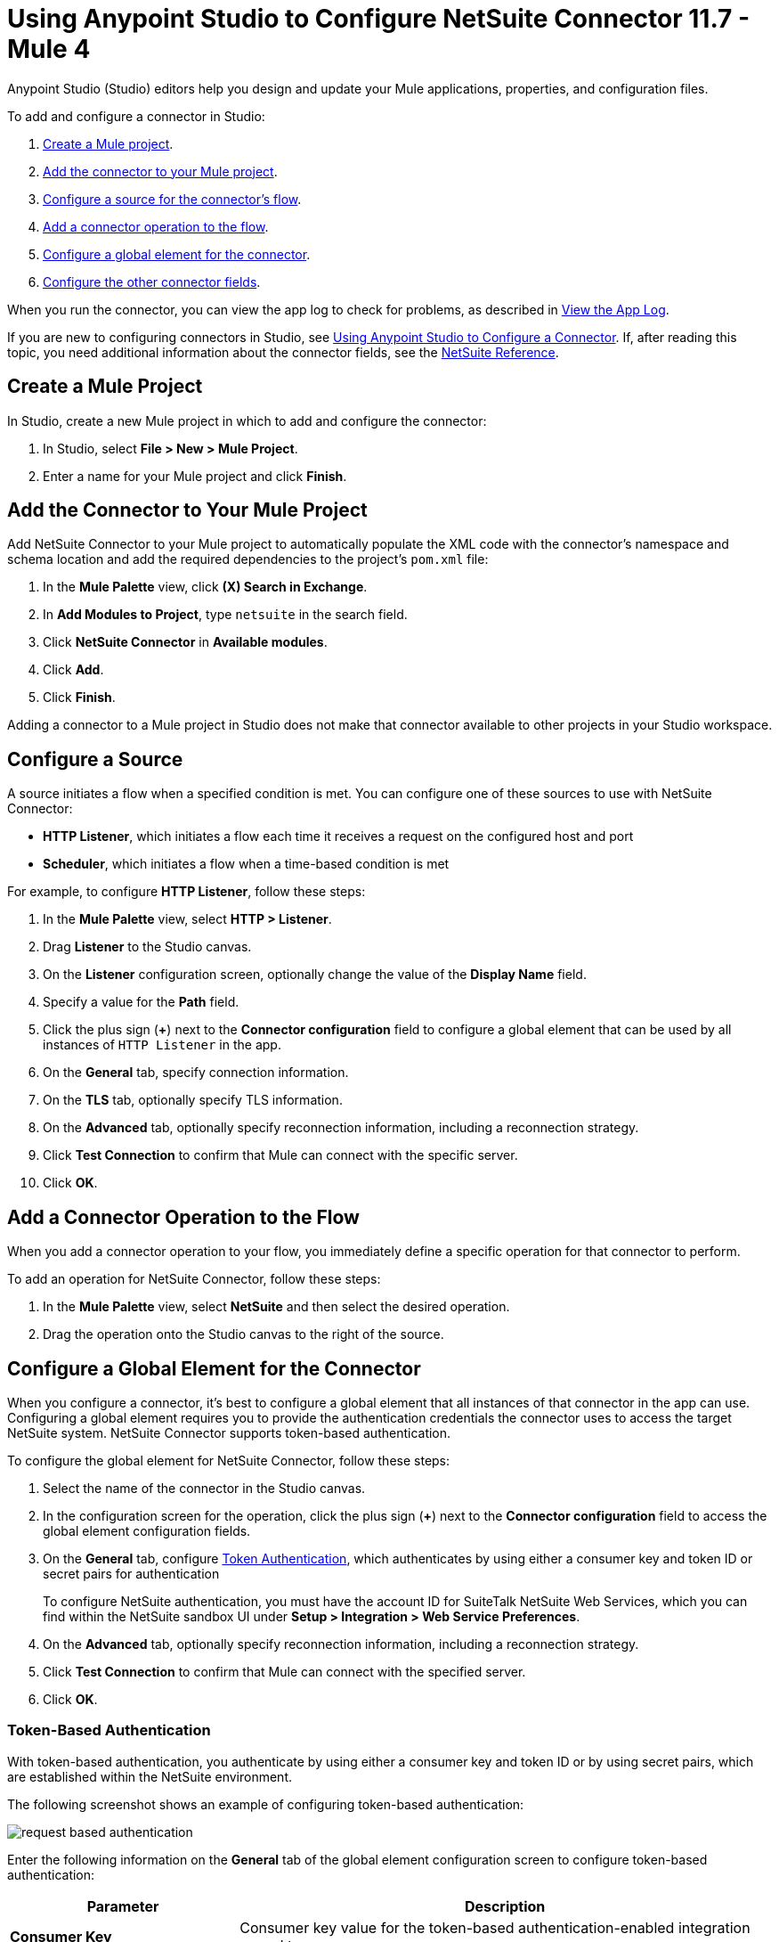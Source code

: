 = Using Anypoint Studio to Configure NetSuite Connector 11.7 - Mule 4

Anypoint Studio (Studio) editors help you design and update your Mule applications, properties, and configuration files.

To add and configure a connector in Studio:

. <<create-mule-project,Create a Mule project>>.
. <<add-connector-to-project,Add the connector to your Mule project>>.
. <<configure-input-source,Configure a source for the connector's flow>>.
. <<add-connector-operation,Add a connector operation to the flow>>.
. <<configure-global-element,Configure a global element for the connector>>.
. <<configure-other-fields,Configure the other connector fields>>.

When you run the connector, you can view the app log to check for problems, as described in <<view-app-log,View the App Log>>.

If you are new to configuring connectors in Studio, see xref:connectors::introduction/intro-config-use-studio.adoc[Using Anypoint Studio to Configure a Connector]. If, after reading this topic, you need additional information about the connector fields, see the xref:netsuite-reference.adoc[NetSuite Reference].

[[create-mule-project]]
== Create a Mule Project

In Studio, create a new Mule project in which to add and configure the connector:

. In Studio, select *File > New > Mule Project*.
. Enter a name for your Mule project and click *Finish*.

[[add-connector-to-project]]
== Add the Connector to Your Mule Project

Add NetSuite Connector to your Mule project to automatically populate the XML code with the connector's namespace and schema location and add the required dependencies to the project's `pom.xml` file:

. In the *Mule Palette* view, click *(X) Search in Exchange*.
. In *Add Modules to Project*, type `netsuite` in the search field.
. Click *NetSuite Connector* in *Available modules*.
. Click *Add*.
. Click *Finish*.

Adding a connector to a Mule project in Studio does not make that connector available to other projects in your Studio workspace.

[[configure-input-source]]
== Configure a Source

A source initiates a flow when a specified condition is met. You can configure one of these sources to use with NetSuite Connector:

* *HTTP Listener*, which initiates a flow each time it receives a request on the configured host and port
* *Scheduler*, which initiates a flow when a time-based condition is met

For example, to configure *HTTP Listener*, follow these steps:

. In the *Mule Palette* view, select *HTTP > Listener*.
. Drag *Listener* to the Studio canvas.
. On the *Listener* configuration screen, optionally change the value of the *Display Name* field.
. Specify a value for the *Path* field.
. Click the plus sign (*+*) next to the *Connector configuration* field to configure a global element that can be used by all instances of `HTTP Listener` in the app.
. On the *General* tab, specify connection information.
. On the *TLS* tab, optionally specify TLS information.
. On the *Advanced* tab, optionally specify reconnection information, including a reconnection strategy.
. Click *Test Connection* to confirm that Mule can connect with the specific server.
. Click *OK*.

[[add-connector-operation]]
== Add a Connector Operation to the Flow

When you add a connector operation to your flow, you immediately define a specific operation for that connector to perform.

To add an operation for NetSuite Connector, follow these steps:

. In the *Mule Palette* view, select *NetSuite* and then select the desired operation.
. Drag the operation onto the Studio canvas to the right of the source.

[[configure-global-element]]
== Configure a Global Element for the Connector

When you configure a connector, it’s best to configure a global element that all instances of that connector in the app can use. Configuring a global element requires you to provide the authentication credentials the connector uses to access the target NetSuite system. NetSuite Connector supports token-based authentication.

To configure the global element for NetSuite Connector, follow these steps:

. Select the name of the connector in the Studio canvas.
. In the configuration screen for the operation, click the plus sign (*+*) next to the *Connector configuration* field to access the global element configuration fields.
. On the *General* tab, configure <<token-authentication,Token Authentication>>, which
authenticates by using either a consumer key and token ID or secret pairs for authentication
+
To configure NetSuite authentication, you must have the account ID for SuiteTalk NetSuite Web Services, which you can find within the NetSuite sandbox UI under *Setup > Integration > Web Service Preferences*.
+
. On the *Advanced* tab, optionally specify reconnection information, including a reconnection strategy.
. Click *Test Connection* to confirm that Mule can connect with the specified server.
. Click *OK*.

=== Token-Based Authentication

With token-based authentication, you authenticate by using either a consumer key and token ID or by using secret pairs, which are established within the NetSuite environment.

The following screenshot shows an example of configuring token-based authentication:

image::netsuite-token-studio.png[request based authentication]

Enter the following information on the *General* tab of the global element configuration screen to configure token-based authentication:

[%header,cols="30s,70a"]
|===
|Parameter |Description
|Consumer Key |Consumer key value for the token-based authentication-enabled integration record to use
|Consumer Secret |Consumer secret value for the token-based authentication-enabled integration record to use
|Token ID |Token ID that represents the unique combination of a user and an integration record that is generated within the NetSuite environment
|Token Secret |Respective token secret for the user and an integration record pair
|Account |Account ID for SuiteTalk NetSuite Web Services
|Signature algorithm | Type of hash-based message authentication code (HMAC) signature algorithm
|===

[[view-app-log]]
== View the App Log

To check for problems, you can view the app log as follows:

* If you’re running the app from Anypoint Platform, the output is visible in the Anypoint Studio console window.
* If you’re running the app using Mule from the command line, the app log is visible in your OS console.

Unless the log file path is customized in the app’s log file (`log4j2.xml`), you can also view the app log in the default location `MULE_HOME/logs/<app-name>.log`.

== Next Steps

After configuring Studio, see the xref:netsuite-examples.adoc[Examples] topic for more configuration ideas.

== See Also

* xref:connectors::introduction/introduction-to-anypoint-connectors.adoc[Introduction to Anypoint Connectors]
* xref:connectors::introduction/intro-config-use-studio.adoc[Using Anypoint Studio to Configure a Connector]
* xref:netsuite-reference.adoc[NetSuite Connector Reference]
* https://help.mulesoft.com[MuleSoft Help Center]
